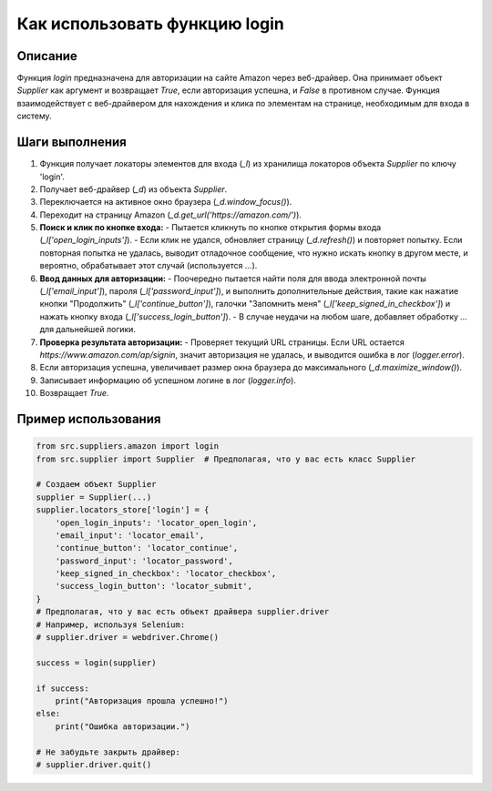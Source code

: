 Как использовать функцию login
========================================================================================

Описание
-------------------------
Функция `login` предназначена для авторизации на сайте Amazon через веб-драйвер. Она принимает объект `Supplier` как аргумент и возвращает `True`, если авторизация успешна, и `False` в противном случае.  Функция взаимодействует с веб-драйвером для нахождения и клика по элементам на странице, необходимым для входа в систему.

Шаги выполнения
-------------------------
1. Функция получает локаторы элементов для входа (`_l`) из хранилища локаторов объекта `Supplier` по ключу 'login'.
2. Получает веб-драйвер (`_d`) из объекта `Supplier`.
3. Переключается на активное окно браузера (`_d.window_focus()`).
4. Переходит на страницу Amazon (`_d.get_url('https://amazon.com/')`).
5. **Поиск и клик по кнопке входа:**
   - Пытается кликнуть по кнопке открытия формы входа (`_l['open_login_inputs']`).
   - Если клик не удался, обновляет страницу (`_d.refresh()`) и повторяет попытку. Если повторная попытка не удалась, выводит отладочное сообщение, что нужно искать кнопку в другом месте, и вероятно, обрабатывает этот случай (используется `...`).
6. **Ввод данных для авторизации:**
   - Поочередно пытается найти поля для ввода электронной почты (`_l['email_input']`), пароля (`_l['password_input']`), и выполнить дополнительные действия, такие как нажатие кнопки "Продолжить" (`_l['continue_button']`),  галочки "Запомнить меня" (`_l['keep_signed_in_checkbox']`) и нажать кнопку входа (`_l['success_login_button']`).
   - В случае неудачи на любом шаге, добавляет обработку `...` для дальнейшей логики.
7. **Проверка результата авторизации:**
   - Проверяет текущий URL страницы. Если URL остается `https://www.amazon.com/ap/signin`, значит авторизация не удалась, и выводится ошибка в лог (`logger.error`).
8. Если авторизация успешна, увеличивает размер окна браузера до максимального (`_d.maximize_window()`).
9. Записывает информацию об успешном логине в лог (`logger.info`).
10. Возвращает `True`.


Пример использования
-------------------------
.. code-block:: python

    from src.suppliers.amazon import login
    from src.supplier import Supplier  # Предполагая, что у вас есть класс Supplier

    # Создаем объект Supplier
    supplier = Supplier(...)
    supplier.locators_store['login'] = {
        'open_login_inputs': 'locator_open_login',
        'email_input': 'locator_email',
        'continue_button': 'locator_continue',
        'password_input': 'locator_password',
        'keep_signed_in_checkbox': 'locator_checkbox',
        'success_login_button': 'locator_submit',
    }
    # Предполагая, что у вас есть объект драйвера supplier.driver
    # Например, используя Selenium:
    # supplier.driver = webdriver.Chrome()

    success = login(supplier)

    if success:
        print("Авторизация прошла успешно!")
    else:
        print("Ошибка авторизации.")

    # Не забудьте закрыть драйвер:
    # supplier.driver.quit()